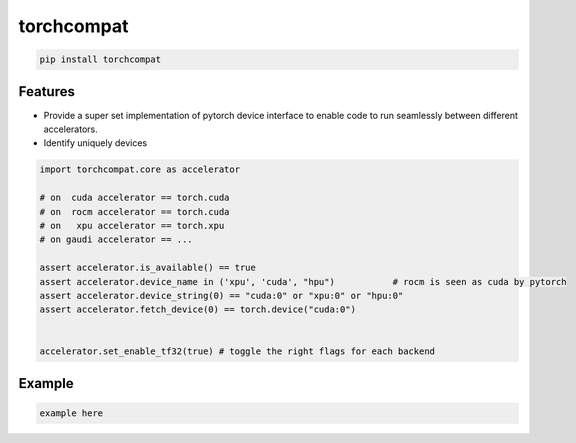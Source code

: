 torchcompat
=============================

|pypi| |py_versions| |codecov| |docs| |tests| |style|

.. |pypi| image:: https://img.shields.io/pypi/v/torchcompat.svg
    :target: https://pypi.python.org/pypi/torchcompat
    :alt: Current PyPi Version

.. |py_versions| image:: https://img.shields.io/pypi/pyversions/torchcompat.svg
    :target: https://pypi.python.org/pypi/torchcompat
    :alt: Supported Python Versions

.. |codecov| image:: https://codecov.io/gh/Delaunay/torchcompat/branch/master/graph/badge.svg?token=40Cr8V87HI
   :target: https://codecov.io/gh/Delaunay/torchcompat

.. |docs| image:: https://readthedocs.org/projects/torchcompat/badge/?version=latest
   :target:  https://torchcompat.readthedocs.io/en/latest/?badge=latest

.. |tests| image:: https://github.com/Delaunay/torchcompat/actions/workflows/test.yml/badge.svg?branch=master
   :target: https://github.com/Delaunay/torchcompat/actions/workflows/test.yml

.. |style| image:: https://github.com/Delaunay/torchcompat/actions/workflows/style.yml/badge.svg?branch=master
   :target: https://github.com/Delaunay/torchcompat/actions/workflows/style.yml


.. code-block:: text

   pip install torchcompat


Features
--------

* Provide a super set implementation of pytorch device interface 
  to enable code to run seamlessly between different accelerators.
* Identify uniquely devices


.. code-block:: python

   import torchcompat.core as accelerator

   # on  cuda accelerator == torch.cuda
   # on  rocm accelerator == torch.cuda
   # on   xpu accelerator == torch.xpu
   # on gaudi accelerator == ...

   assert accelerator.is_available() == true
   assert accelerator.device_name in ('xpu', 'cuda', "hpu")           # rocm is seen as cuda by pytorch
   assert accelerator.device_string(0) == "cuda:0" or "xpu:0" or "hpu:0" 
   assert accelerator.fetch_device(0) == torch.device("cuda:0") 


   accelerator.set_enable_tf32(true) # toggle the right flags for each backend


Example
-------

.. code-block:: python

   example here
